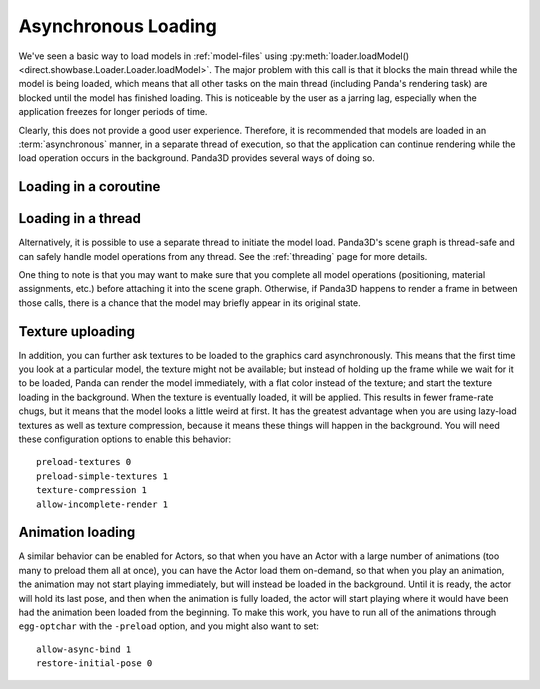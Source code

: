 .. _async-loading:

Asynchronous Loading
====================

We've seen a basic way to load models in :ref:`model-files` using
:py:meth:`loader.loadModel() <direct.showbase.Loader.Loader.loadModel>`.
The major problem with this call is that it blocks the main thread while the
model is being loaded, which means that all other tasks on the main thread
(including Panda's rendering task) are blocked until the model has finished
loading. This is noticeable by the user as a jarring lag, especially when the
application freezes for longer periods of time.

.. only:: python

   The following example demonstrates the naive way to load the scene models:

   .. code-block:: python

      class Game(ShowBase):
          def __init__(self):
              ShowBase.__init__(self)

              self.loadScene()

          def loadScene(self):
              text = OnscreenText("Loading…")

              self.terrainModel = loader.loadModel("terrain")
              self.terrainModel.reparentTo(render)
              self.cityModel = loader.loadModel("city")
              self.cityModel.reparentTo(render)

              text.destroy()

   You may notice that the "Loading" screen will never appear, because Panda3D
   never gets a chance to render it! We could force Panda3D to render a frame
   after creating the text object, but still, any operation that requires a
   re-render (such as resizing the window, or alt-tabbing to another
   application) would cause the window to become black and may even prompt the
   operating system to warn that the application is not responding.

Clearly, this does not provide a good user experience. Therefore, it is
recommended that models are loaded in an :term:`asynchronous` manner, in a
separate thread of execution, so that the application can continue rendering
while the load operation occurs in the background. Panda3D provides several
ways of doing so.

.. only:: python

   Loading with callback
   ---------------------

   One of the ways to achieve asynchronous loading is with the callback argument
   to :py:meth:`loader.loadModel() <direct.showbase.Loader.Loader.loadModel>`.
   If callback is not None, then the model load will be performed
   asynchronously.
   In this case, :py:meth:`~direct.showbase.Loader.Loader.loadModel()` will
   initiate a background load and return immediately. The return value will be
   an object that you may call ``.cancel()`` on to cancel the asynchronous
   request. At some later point, when the requested model(s) have finished
   loading, the callback function will be invoked with the n loaded models
   passed as its parameter list.
   It is possible that the callback will be invoked immediately, even before
   :py:meth:`~direct.showbase.Loader.Loader.loadModel()` returns.

   If you use a callback, you may also specify a priority, which specifies the
   relative importance over this model over all of the other asynchronous load
   requests (higher numbers are loaded first).

   The following example shows how to use this feature.

   .. code-block:: python

      class Game(ShowBase):
          def __init__(self):
              ShowBase.__init__(self)

              self.accept('escape', self.quit)

              self.loadRequest = None
              self.startLoading()

          def startLoading(self):
              self.loadingText = OnscreenText("Loading…")

              self.loadRequest = loader.loadModel(["terrain", "city"], callback=self.finishLoading)

          def finishLoading(self, models):
              # Get rid of temporary objects
              self.loadRequest = None
              self.loadingText.destroy()
              del self.loadingText

              # Process the models that finished loading
              self.terrainModel, self.cityModel = models

              self.terrainModel.reparentTo(render)
              self.cityModel.reparentTo(render)

          def quit(self):
              if self.loadRequest:
                  self.loadRequest.cancel()

              sys.exit()

Loading in a coroutine
----------------------

.. only:: python

   As you can see, the previous approach made the code quite a bit more
   convoluted. We had to split up the load process into two methods, and also
   take special care to ensure that the load request was cancelled when
   necessary, and take care of where the intermediate variables were stored
   during the load operation. If we also wanted to handle exceptions in the load
   operation properly, it would get more complicated still!

   A far more convenient way to do this is using :ref:`coroutines`, introduced
   in Python 3.5 and supported as of Panda3D 1.10. These are special functions
   that can be suspended temporarily and resumed at a later point (pending the
   completion of an :term:`asynchronous` operation). Instead, we can write our
   code as though it were synchronous, but we insert the ``await`` keyword where
   we want the task to be suspended while waiting for the following operation.

   To make this possible, a few things are necessary:

   1. We need to put ``async`` in front of our function.
   2. We can no longer call the function directly, but rather need to schedule
      its execution using the task manager.
   3. The asynchronous operation needs to return a :term:`future` object. To get
      :py:meth:`loader.loadModel() <direct.showbase.Loader.Loader.loadModel>` to
      do so, we need to pass the ``blocking=False`` parameter.
   4. We need to use ``await`` on this future object to suspend the task while
      the operation is not yet done.

   This may seem complicated at first, but it really allows us to write much
   more straightforward code:

   .. code-block:: python

      class Game(ShowBase):
          def __init__(self):
              ShowBase.__init__(self)

              self.accept('escape', self.quit)

              self.taskMgr.add(self.loadScene())

          async def loadScene(self):
              text = OnscreenText("Loading…")

              # Load the models in the background, each time suspending this
              # method until they are done
              self.terrainModel = await loader.loadModel("terrain", blocking=False)
              self.cityModel = await loader.loadModel("city", blocking=False)

              self.terrainModel.reparentTo(render)
              self.cityModel.reparentTo(render)

              text.destroy()

          def quit(self):
              sys.exit()

.. only:: cpp

   A convenient way to do this would be by using :ref:`coroutines`, introduced
   in C++20. These are special functions that can be suspended temporarily and
   resumed at a later point (pending the completion of an :term:`asynchronous`
   operation). Instead, we could write our code as though it were synchronous,
   but we insert the ``co_await`` keyword where we want the task to be suspended
   while waiting for the following operation.

   Unfortunately, as of Panda3D 1.10, this feature of C++20 is not yet supported
   by Panda3D. If you are feeling adventurous, see this forum thread for a way
   to use C++20 coroutines with the Panda3D task system:

   https://discourse.panda3d.org/t/using-c-20-coroutines-with-panda3d/27323

Loading in a thread
-------------------

Alternatively, it is possible to use a separate thread to initiate the model
load. Panda3D's scene graph is thread-safe and can safely handle model
operations from any thread. See the :ref:`threading` page for more details.

One thing to note is that you may want to make sure that you complete all model
operations (positioning, material assignments, etc.) before attaching it into
the scene graph. Otherwise, if Panda3D happens to render a frame in between
those calls, there is a chance that the model may briefly appear in its
original state.

Texture uploading
-----------------

In addition, you can further ask textures to be loaded to the graphics card
asynchronously. This means that the first time you look at a particular model,
the texture might not be available; but instead of holding up the frame while we
wait for it to be loaded, Panda can render the model immediately, with a flat
color instead of the texture; and start the texture loading in the background.
When the texture is eventually loaded, it will be applied. This results in fewer
frame-rate chugs, but it means that the model looks a little weird at first. It
has the greatest advantage when you are using lazy-load textures as well as
texture compression, because it means these things will happen in the
background. You will need these configuration options to enable this behavior::

   preload-textures 0
   preload-simple-textures 1
   texture-compression 1
   allow-incomplete-render 1

Animation loading
-----------------

A similar behavior can be enabled for Actors, so that when you have an Actor
with a large number of animations (too many to preload them all at once), you
can have the Actor load them on-demand, so that when you play an animation, the
animation may not start playing immediately, but will instead be loaded in the
background. Until it is ready, the actor will hold its last pose, and then when
the animation is fully loaded, the actor will start playing where it would have
been had the animation been loaded from the beginning. To make this work, you
have to run all of the animations through ``egg-optchar`` with the ``-preload``
option, and you might also want to set::

   allow-async-bind 1
   restore-initial-pose 0

